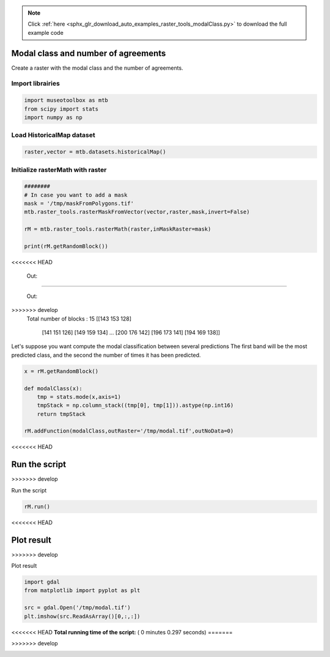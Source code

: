 .. note::
    :class: sphx-glr-download-link-note

    Click :ref:`here <sphx_glr_download_auto_examples_raster_tools_modalClass.py>` to download the full example code
.. rst-class:: sphx-glr-example-title

.. _sphx_glr_auto_examples_raster_tools_modalClass.py:


Modal class and number of agreements
===============================================================

Create a raster with the modal class and the number of agreements.


Import librairies
-------------------------------------------


.. code-block:: default


    import museotoolbox as mtb
    from scipy import stats
    import numpy as np






Load HistoricalMap dataset
-------------------------------------------


.. code-block:: default


    raster,vector = mtb.datasets.historicalMap()







Initialize rasterMath with raster
-----------------------------------------


.. code-block:: default


    ########
    # In case you want to add a mask
    mask = '/tmp/maskFromPolygons.tif'
    mtb.raster_tools.rasterMaskFromVector(vector,raster,mask,invert=False)

    rM = mtb.raster_tools.rasterMath(raster,inMaskRaster=mask)

    print(rM.getRandomBlock())




.. rst-class:: sphx-glr-script-out
<<<<<<< HEAD

 Out:

 .. code-block:: none

=======

 Out:

 .. code-block:: none

>>>>>>> develop
    Total number of blocks : 15
    [[143 153 128]
     [141 151 126]
     [149 159 134]
     ...
     [200 176 142]
     [196 173 141]
     [194 169 138]]


Let's suppose you want compute the modal classification between several predictions
The first band will be the most predicted class, and the second the number of times it has been predicted.


.. code-block:: default



    x = rM.getRandomBlock()

    def modalClass(x):
        tmp = stats.mode(x,axis=1)
        tmpStack = np.column_stack((tmp[0], tmp[1])).astype(np.int16)
        return tmpStack

    rM.addFunction(modalClass,outRaster='/tmp/modal.tif',outNoData=0)


<<<<<<< HEAD



.. rst-class:: sphx-glr-script-out

 Out:

 .. code-block:: none

    Using datatype from numpy table : int16
    Detected 2 band(s) for function modalClass.
    No data is set to : 0


Run the script
=======
>>>>>>> develop



.. rst-class:: sphx-glr-script-out

 Out:

 .. code-block:: none

    Using datatype from numpy table : int16.
    Detected 2 bands for function modalClass.
    No data is set to : 0


Run the script


.. code-block:: default


    rM.run()


<<<<<<< HEAD



.. rst-class:: sphx-glr-script-out

 Out:

 .. code-block:: none

    rasterMath... [........................................]0%    rasterMath... [##......................................]6%    rasterMath... [#####...................................]13%    rasterMath... [########................................]20%    rasterMath... [##########..............................]26%    rasterMath... [#############...........................]33%    rasterMath... [################........................]40%    rasterMath... [##################......................]46%    rasterMath... [#####################...................]53%    rasterMath... [########################................]60%    rasterMath... [##########################..............]66%    rasterMath... [#############################...........]73%    rasterMath... [################################........]80%    rasterMath... [##################################......]86%    rasterMath... [#####################################...]93%    rasterMath... [########################################]100%
    Saved /tmp/modal.tif using function modalClass


Plot result
=======
>>>>>>> develop



.. rst-class:: sphx-glr-script-out

 Out:

 .. code-block:: none

    rasterMath... [........................................]0%    rasterMath... [##......................................]6%    rasterMath... [#####...................................]13%    rasterMath... [########................................]20%    rasterMath... [##########..............................]26%    rasterMath... [#############...........................]33%    rasterMath... [################........................]40%    rasterMath... [##################......................]46%    rasterMath... [#####################...................]53%    rasterMath... [########################................]60%    rasterMath... [##########################..............]66%    rasterMath... [#############################...........]73%    rasterMath... [################################........]80%    rasterMath... [##################################......]86%    rasterMath... [#####################################...]93%    rasterMath... [########################################]100%
    Saved /tmp/modal.tif using function modalClass


Plot result


.. code-block:: default


    import gdal
    from matplotlib import pyplot as plt 

    src = gdal.Open('/tmp/modal.tif')
    plt.imshow(src.ReadAsArray()[0,:,:])



.. image:: /auto_examples/raster_tools/images/sphx_glr_modalClass_001.png
    :class: sphx-glr-single-img




<<<<<<< HEAD
**Total running time of the script:** ( 0 minutes  0.297 seconds)
=======

.. rst-class:: sphx-glr-timing

   **Total running time of the script:** ( 0 minutes  0.991 seconds)
>>>>>>> develop


.. _sphx_glr_download_auto_examples_raster_tools_modalClass.py:


.. only :: html

 .. container:: sphx-glr-footer
    :class: sphx-glr-footer-example



  .. container:: sphx-glr-download

     :download:`Download Python source code: modalClass.py <modalClass.py>`



  .. container:: sphx-glr-download

     :download:`Download Jupyter notebook: modalClass.ipynb <modalClass.ipynb>`


.. only:: html

 .. rst-class:: sphx-glr-signature

    `Gallery generated by Sphinx-Gallery <https://sphinx-gallery.readthedocs.io>`_
